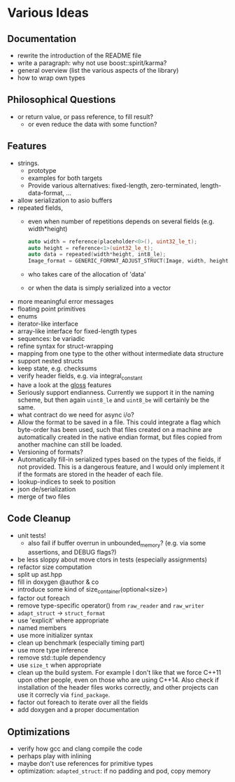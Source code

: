 * Various Ideas
** Documentation
- rewrite the introduction of the README file
- write a paragraph: why not use boost::spirit/karma?
- general overview (list the various aspects of the library)
- how to wrap own types
** Philosophical Questions
- or return value, or pass reference, to fill result?
  - or even reduce the data with some function?
** Features
- strings.
  - prototype
  - examples for both targets
  - Provide various alternatives: fixed-length, zero-terminated, length-data-format, ...
- allow serialization to asio buffers
- repeated fields,
  - even when number of repetitions depends on several fields (e.g. width*height)
    #+BEGIN_SRC cpp
    auto width = reference(placeholder<0>(), uint32_le_t);
    auto height = reference<1>(uint32_le_t);
    auto data = repeated(width*height, int8_le);
    Image_format = GENERIC_FORMAT_ADJUST_STRUCT(Image, width, height, data);
    #+END_SRC
  - who takes care of the allocation of 'data'
  - or when the data is simply serialized into a vector
- more meaningful error messages
- floating point primitives
- enums
- iterator-like interface
- array-like interface for fixed-length types
- sequences: be variadic
- refine syntax for struct-wrapping
- mapping from one type to the other without intermediate data structure
- support nested structs
- keep state, e.g. checksums
- verify header fields, e.g. via integral_constant
- have a look at the [[https://github.com/ztellman/gloss/wiki/Introduction][gloss]] features
- Seriously support endianness. Currently we support it in the naming
  scheme, but then again =uint8_le= and =uint8_be= will certainly be the same.
- what contract do we need for async i/o?
- Allow the format to be saved in a file. This could integrate a flag which
  byte-order has been used, such that files created on a machine are
  automatically created in the native endian format, but files copied from
  another machine can still be loaded.
- Versioning of formats?
- Automatically fill-in serialized types based on the types of the fields,
  if not provided. This is a dangerous feature, and I would only implement it if
  the formats are stored in the header of each file.
- lookup-indices to seek to position
- json de/serialization
- merge of two files
** Code Cleanup
- unit tests!
  - also fail if buffer overrun in unbounded_memory? (e.g. via some assertions, and DEBUG flags?)
- be less sloppy about move ctors in tests (especially assignments)
- refactor size computation
- split up ast.hpp
- fill in doxygen @author & co
- introduce some kind of size_container(optional<size>)
- factor out foreach
- remove type-specific operator() from =raw_reader= and =raw_writer=
- =adapt_struct= -> =struct_format=
- use 'explicit' where appropriate
- named members
- use more initializer syntax
- clean up benchmark (especially timing part)
- use more type inference
- remove std::tuple dependency
- use =size_t= when appropriate
- clean up the build system. For example I don't like that we force C++11
  upon other people, even on those who are using C++14. Also check if
  installation of the header files works correctly, and other projects can use
  it correcly via =find_package=.
- factor out foreach to iterate over all the fields
- add doxygen and a proper documentation
** Optimizations
- verify how gcc and clang compile the code
- perhaps play with inlining
- maybe don't use references for primitive types
- optimization: =adapted_struct=: if no padding and pod, copy memory
